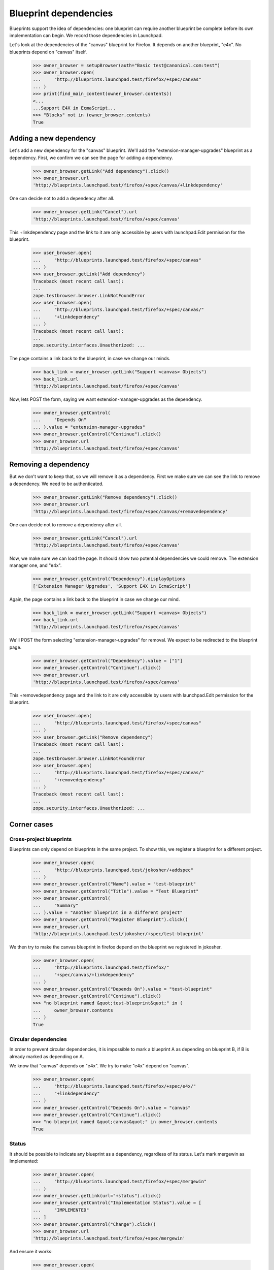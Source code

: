 Blueprint dependencies
======================

Blueprints support the idea of dependencies: one blueprint can require
another blueprint be complete before its own implementation can
begin. We record those dependencies in Launchpad.

Let's look at the dependencies of the "canvas" blueprint for Firefox. It
depends on another blueprint, "e4x". No blueprints depend on "canvas"
itself.

    >>> owner_browser = setupBrowser(auth="Basic test@canonical.com:test")
    >>> owner_browser.open(
    ...     "http://blueprints.launchpad.test/firefox/+spec/canvas"
    ... )
    >>> print(find_main_content(owner_browser.contents))
    <...
    ...Support E4X in EcmaScript...
    >>> "Blocks" not in (owner_browser.contents)
    True


Adding a new dependency
-----------------------

Let's add a new dependency for the "canvas" blueprint. We'll add the
"extension-manager-upgrades" blueprint as a dependency. First, we
confirm we can see the page for adding a dependency.

    >>> owner_browser.getLink("Add dependency").click()
    >>> owner_browser.url
    'http://blueprints.launchpad.test/firefox/+spec/canvas/+linkdependency'

One can decide not to add a dependency after all.

    >>> owner_browser.getLink("Cancel").url
    'http://blueprints.launchpad.test/firefox/+spec/canvas'

This +linkdependency page and the link to it are only accessible by
users with launchpad.Edit permission for the blueprint.

    >>> user_browser.open(
    ...     "http://blueprints.launchpad.test/firefox/+spec/canvas"
    ... )
    >>> user_browser.getLink("Add dependency")
    Traceback (most recent call last):
    ...
    zope.testbrowser.browser.LinkNotFoundError
    >>> user_browser.open(
    ...     "http://blueprints.launchpad.test/firefox/+spec/canvas/"
    ...     "+linkdependency"
    ... )
    Traceback (most recent call last):
    ...
    zope.security.interfaces.Unauthorized: ...

The page contains a link back to the blueprint, in case we change our
minds.

    >>> back_link = owner_browser.getLink("Support <canvas> Objects")
    >>> back_link.url
    'http://blueprints.launchpad.test/firefox/+spec/canvas'

Now, lets POST the form, saying we want extension-manager-upgrades as the
dependency.

    >>> owner_browser.getControl(
    ...     "Depends On"
    ... ).value = "extension-manager-upgrades"
    >>> owner_browser.getControl("Continue").click()
    >>> owner_browser.url
    'http://blueprints.launchpad.test/firefox/+spec/canvas'


Removing a dependency
---------------------

But we don't want to keep that, so we will remove it as a dependency. First
we make sure we can see the link to remove a dependency. We need to be
authenticated.

    >>> owner_browser.getLink("Remove dependency").click()
    >>> owner_browser.url
    'http://blueprints.launchpad.test/firefox/+spec/canvas/+removedependency'

One can decide not to remove a dependency after all.

    >>> owner_browser.getLink("Cancel").url
    'http://blueprints.launchpad.test/firefox/+spec/canvas'

Now, we make sure we can load the page. It should show two potential
dependencies we could remove. The extension manager one, and "e4x".

    >>> owner_browser.getControl("Dependency").displayOptions
    ['Extension Manager Upgrades', 'Support E4X in EcmaScript']

Again, the page contains a link back to the blueprint in case we change
our mind.

    >>> back_link = owner_browser.getLink("Support <canvas> Objects")
    >>> back_link.url
    'http://blueprints.launchpad.test/firefox/+spec/canvas'

We'll POST the form selecting "extension-manager-upgrades" for removal. We
expect to be redirected to the blueprint page.

    >>> owner_browser.getControl("Dependency").value = ["1"]
    >>> owner_browser.getControl("Continue").click()
    >>> owner_browser.url
    'http://blueprints.launchpad.test/firefox/+spec/canvas'

This +removedependency page and the link to it are only accessible by
users with launchpad.Edit permission for the blueprint.

    >>> user_browser.open(
    ...     "http://blueprints.launchpad.test/firefox/+spec/canvas"
    ... )
    >>> user_browser.getLink("Remove dependency")
    Traceback (most recent call last):
    ...
    zope.testbrowser.browser.LinkNotFoundError
    >>> user_browser.open(
    ...     "http://blueprints.launchpad.test/firefox/+spec/canvas/"
    ...     "+removedependency"
    ... )
    Traceback (most recent call last):
    ...
    zope.security.interfaces.Unauthorized: ...


Corner cases
------------

Cross-project blueprints
........................

Blueprints can only depend on blueprints in the same project. To
show this, we register a blueprint for a different project.

    >>> owner_browser.open(
    ...     "http://blueprints.launchpad.test/jokosher/+addspec"
    ... )
    >>> owner_browser.getControl("Name").value = "test-blueprint"
    >>> owner_browser.getControl("Title").value = "Test Blueprint"
    >>> owner_browser.getControl(
    ...     "Summary"
    ... ).value = "Another blueprint in a different project"
    >>> owner_browser.getControl("Register Blueprint").click()
    >>> owner_browser.url
    'http://blueprints.launchpad.test/jokosher/+spec/test-blueprint'

We then try to make the canvas blueprint in firefox depend on the
blueprint we registered in jokosher.

    >>> owner_browser.open(
    ...     "http://blueprints.launchpad.test/firefox/"
    ...     "+spec/canvas/+linkdependency"
    ... )
    >>> owner_browser.getControl("Depends On").value = "test-blueprint"
    >>> owner_browser.getControl("Continue").click()
    >>> "no blueprint named &quot;test-blueprint&quot;" in (
    ...     owner_browser.contents
    ... )
    True


Circular dependencies
.....................

In order to prevent circular dependencies, it is impossible to mark a
blueprint A as depending on blueprint B, if B is already marked as
depending on A.

We know that "canvas" depends on "e4x". We try to make "e4x" depend on
"canvas".

    >>> owner_browser.open(
    ...     "http://blueprints.launchpad.test/firefox/+spec/e4x/"
    ...     "+linkdependency"
    ... )
    >>> owner_browser.getControl("Depends On").value = "canvas"
    >>> owner_browser.getControl("Continue").click()
    >>> "no blueprint named &quot;canvas&quot;" in owner_browser.contents
    True


Status
......

It should be possible to indicate any blueprint as a dependency,
regardless of its status. Let's mark mergewin as Implemented:

    >>> owner_browser.open(
    ...     "http://blueprints.launchpad.test/firefox/+spec/mergewin"
    ... )
    >>> owner_browser.getLink(url="+status").click()
    >>> owner_browser.getControl("Implementation Status").value = [
    ...     "IMPLEMENTED"
    ... ]
    >>> owner_browser.getControl("Change").click()
    >>> owner_browser.url
    'http://blueprints.launchpad.test/firefox/+spec/mergewin'

And ensure it works:

    >>> owner_browser.open(
    ...     "http://blueprints.launchpad.test/firefox/+spec/canvas"
    ... )
    >>> owner_browser.getLink("Add dependency").click()
    >>> owner_browser.getControl("Depends On").value = "mergewin"
    >>> owner_browser.getControl("Continue").click()
    >>> owner_browser.url
    'http://blueprints.launchpad.test/firefox/+spec/canvas'


Project dependency charts
-------------------------

We know that no blueprints depend on "canvas", but "canvas" depends on
"e4x" and "e4x" depends on "svg-support". So the big picture is that
"canvas" needs to have both "e4x" and "svg-support" implemented before
it can be implemented, and nothing depends on having "canvas"
implemented. The "dependency tree" page for "canvas" should show exactly
that.

    >>> anon_browser.open(
    ...     "http://launchpad.test/firefox/+spec/canvas/+deptree"
    ... )
    >>> print("----\n%s" % anon_browser.contents)
    ----
    ...Blueprints that must be implemented first...
    ...Support E4X in EcmaScript...
    ...Merge Open Browser Windows with "Consolidate Windows"...
    ...Support Native SVG Objects...
    ...This blueprint...
    ...Support &lt;canvas&gt; Objects...
    ...Blueprints that can then be implemented...
    ...No blueprints depend on this one...

We have some nice tools to display the dependency tree as a client side
image and map.

    >>> anon_browser.open(
    ...     "http://launchpad.test/firefox/+spec/canvas/+deptreeimgtag"
    ... )
    >>> print(anon_browser.contents)
    <img src="deptree.png" usemap="#deptree" />
    <map id="deptree" name="deptree">
    <area shape="poly"
      ...title="Support &lt;canvas&gt; Objects" .../>
    <area shape="poly"
      ...href="http://blueprints.launchpad.test/firefox/+spec/e4x" .../>
    <area shape="poly"
      ...href="http://blueprints.launchpad.test/firefox/+spec/mergewin" .../>
    <area shape="poly"
      ...href="http://blueprints.launchpad.test/firefox/+spec/svg...support"
      .../>
    </map>


Get the dependency chart, and check that it is a PNG.

    >>> anon_browser.open(
    ...     "http://launchpad.test/firefox/+spec/canvas/deptree.png"
    ... )
    >>> anon_browser.contents.startswith(b"\x89PNG")
    True
    >>> anon_browser.headers["content-type"]
    'image/png'

We can also get the DOT output for a blueprint dependency graph.  This
is useful for experimenting with the dot layout using production data.

    >>> anon_browser.open(
    ...     "http://launchpad.test/firefox/+spec/canvas/+deptreedotfile"
    ... )
    >>> anon_browser.headers["content-type"]
    'text/plain;charset=utf-8'
    >>> print(anon_browser.contents)
    digraph "deptree" {
    ...

Distro blueprints
-----------------

Let's look at blueprints targeting a distribution, rather than a product.
We create two blueprints in `ubuntu`.

    >>> owner_browser.open("http://blueprints.launchpad.test/ubuntu/+addspec")
    >>> owner_browser.getControl("Name").value = "distro-blueprint-a"
    >>> owner_browser.getControl("Title").value = "A blueprint for a distro"
    >>> owner_browser.getControl(
    ...     "Summary"
    ... ).value = "This is a blueprint for the Ubuntu distribution"
    >>> owner_browser.getControl("Register Blueprint").click()
    >>> print(owner_browser.url)
    http://blueprints.launchpad.test/ubuntu/+spec/distro-blueprint-a

    >>> owner_browser.open("http://blueprints.launchpad.test/ubuntu/+addspec")
    >>> owner_browser.getControl("Name").value = "distro-blueprint-b"
    >>> owner_browser.getControl(
    ...     "Title"
    ... ).value = "Another blueprint for a distro"
    >>> owner_browser.getControl(
    ...     "Summary"
    ... ).value = "This is a blueprint for the Ubuntu distribution"
    >>> owner_browser.getControl("Register Blueprint").click()
    >>> print(owner_browser.url)
    http://blueprints.launchpad.test/ubuntu/+spec/distro-blueprint-b

    >>> owner_browser.getLink("Add dependency").click()
    >>> print(owner_browser.url)
    http.../ubuntu/+spec/distro-blueprint-b/+linkdependency

    >>> owner_browser.getControl("Depends On").value = "distro-blueprint-a"
    >>> owner_browser.getControl("Continue").click()

The blueprint was linked successfully, and it appears in the dependency
image map.

    >>> find_tag_by_id(owner_browser.contents, "deptree")
    <...A blueprint for a distro...>
